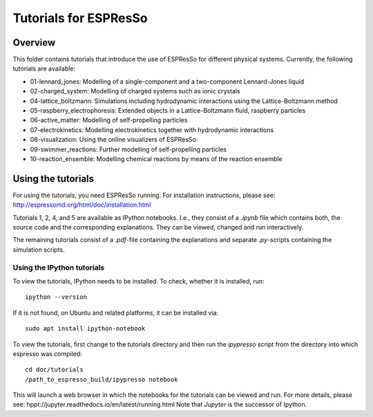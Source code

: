 Tutorials for ESPResSo
======================

Overview
--------


This folder contains tutorials that introduce the use of ESPResSo for different
physical systems. Currently, the following tutorials are available:

* 01-lennard_jones: Modelling of a single-component and a two-component Lennard-Jones liquid
* 02-charged_system: Modelling of charged systems such as ionic crystals
* 04-lattice_boltzmann: Simulations including hydrodynamic interactions using the Lattice-Boltzmann method
* 05-raspberry_electrophoresis: Extended objects in a Lattice-Boltzmann fluid, raspberry particles
* 06-active_matter: Modelling of self-propelling particles
* 07-electrokinetics: Modelling electrokinetics together with hydrodynamic interactions
* 08-visualization: Using the online visualizers of ESPResSo
* 09-swimmer_reactions: Further modelling of self-propelling particles
* 10-reaction_ensemble: Modelling chemical reactions by means of the reaction ensemble

Using the tutorials
-------------------
For using the tutorials, you need ESPResSo running. For installation 
instructions, please see: http://espressomd.org/html/doc/installation.html

Tutorials 1, 2, 4, and 5 are available as IPython notebooks. I.e., they consist of a `.ipynb` file which contains both, the source code and the corresponding explanations.
They can be viewed, changed and run interactively.


The remaining tutorials consist of a `.pdf`-file containing the explanations and separate `.py`-scripts containing the simulation scripts.

Using the IPython tutorials
~~~~~~~~~~~~~~~~~~~~~~~~~~~
To view the tutorials, IPython needs to be installed.
To check, whether it is installed, run::

    ipython --version
If it is not found, on Ubuntu and related platforms, it can be installed via::
    
    sudo apt install ipython-notebook

To view the tutorials, first change to the tutorials directory and then run the `ipypresso` script from the directory into which espresso was compiled::
    
    cd doc/tutorials
    /path_to_espresso_build/ipypresso notebook

This will launch a web browser in which the notebooks for the tutorials can be viewed and run.
For more details, please see: hppt://jupyter.readthedocs.io/en/latest/running.html
Note that `Jupyter` is the successor of Ipython.



